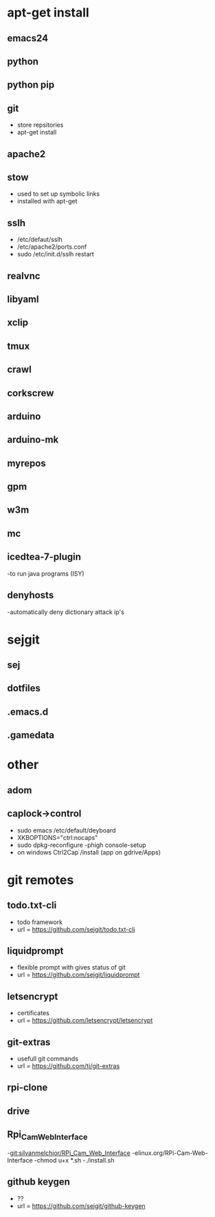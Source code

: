 # dependancies.org
# file to list dependancies
# might not be complete as started late
# 2016 03 18


* apt-get install
** emacs24
** python
** python pip
** git
- store repsitories
- apt-get install
** apache2
** stow
- used to set up symbolic links
- installed with apt-get
** sslh
- /etc/defaut/sslh
- /etc/apache2/ports.conf
- sudo /etc/init.d/sslh restart
** realvnc
** libyaml
** xclip

** tmux

** crawl
** corkscrew
** arduino
** arduino-mk
** myrepos

** gpm
** w3m
** mc

** icedtea-7-plugin
-to run java programs (ISY)

** denyhosts
-automatically deny dictionary attack ip's
* sejgit
** sej
** dotfiles
** .emacs.d
** .gamedata


* other
** adom
** caplock->control
- sudo emacs /etc/default/deyboard
- XKBOPTIONS="ctrl:nocaps"
- sudo dpkg-reconfigure -phigh console-setup
- on windows Ctrl2Cap /install (app on gdrive/Apps)
* git remotes
** todo.txt-cli
- todo framework
- url = https://github.com/sejgit/todo.txt-cli
** liquidprompt
- flexible prompt with gives status of git
- url = https://github.com/sejgit/liquidprompt
** letsencrypt
- certificates
- url = https://github.com/letsencrypt/letsencrypt
** git-extras
- usefull git commands
- url = https://github.com/tj/git-extras
** rpi-clone
** drive
** Rpi_Cam_Web_Interface
-git:silvanmelchior/RPi_Cam_Web_Interface
-elinux.org/RPi-Cam-Web-Interface
-chmod u+x *.sh
-./install.sh
** github keygen
- ??
- url = https://github.com/sejgit/github-keygen


